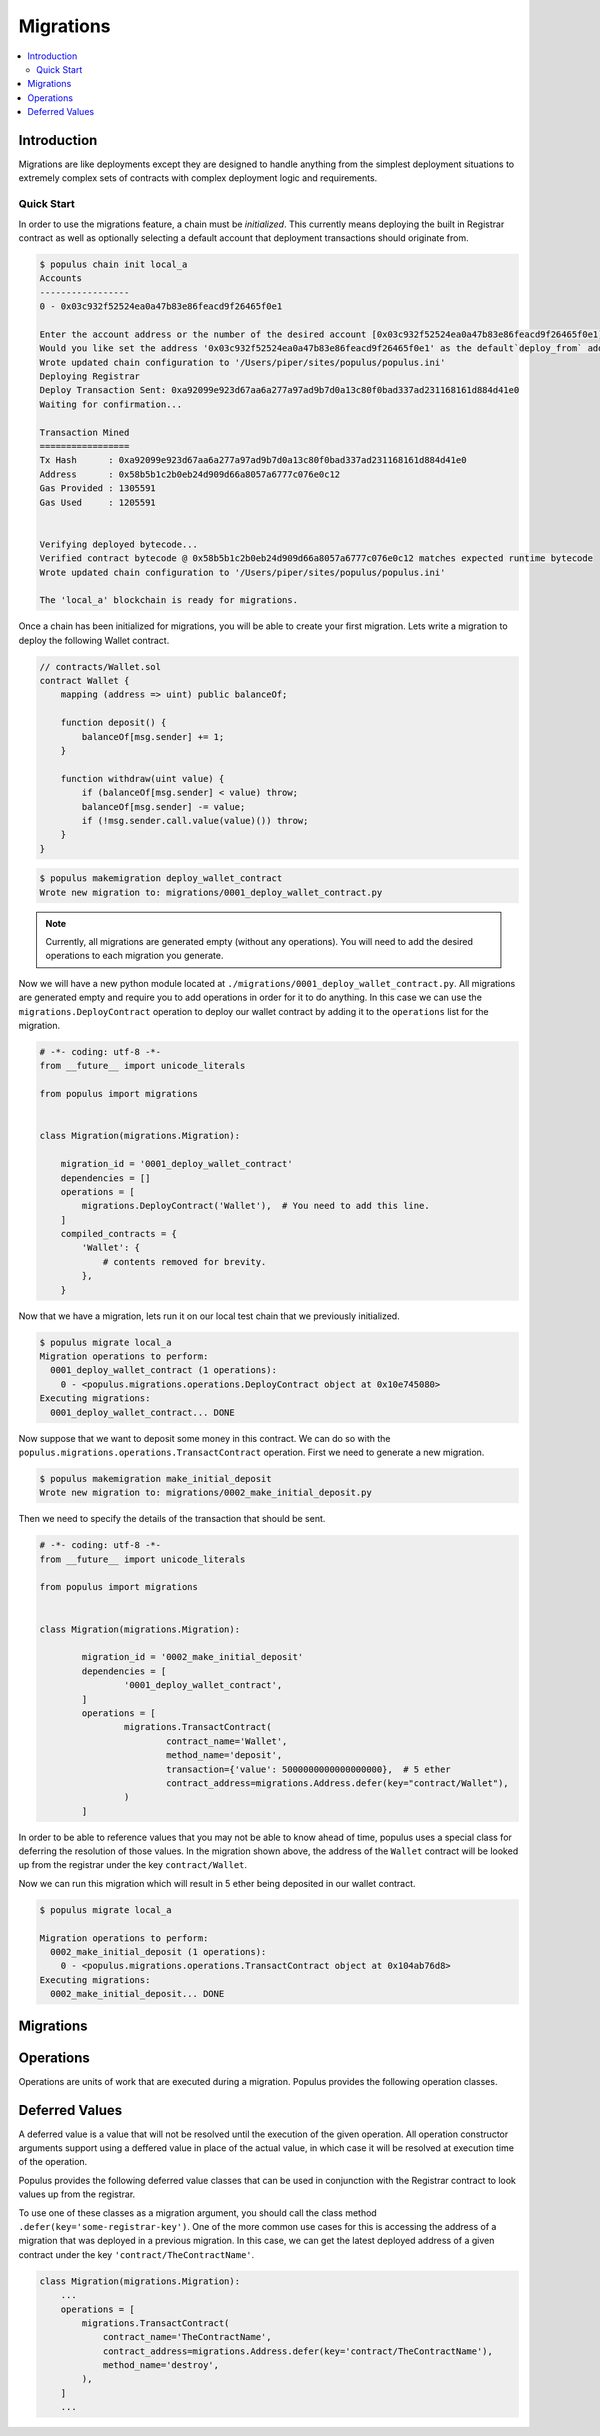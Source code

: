 Migrations
==========

.. contents:: :local:

.. py:module:: populus.migrations
.. py:currentmodule:: populus.migrations

Introduction
------------

Migrations are like deployments except they are designed to handle anything
from the simplest deployment situations to extremely complex sets of contracts
with complex deployment logic and requirements.


Quick Start
^^^^^^^^^^^

In order to use the migrations feature, a chain must be *initialized*.  This
currently means deploying the built in Registrar contract as well as optionally
selecting a default account that deployment transactions should originate from.

.. code-block:: shell

    $ populus chain init local_a
    Accounts
    -----------------
    0 - 0x03c932f52524ea0a47b83e86feacd9f26465f0e1

    Enter the account address or the number of the desired account [0x03c932f52524ea0a47b83e86feacd9f26465f0e1]:
    Would you like set the address '0x03c932f52524ea0a47b83e86feacd9f26465f0e1' as the default`deploy_from` address for the 'local_a' chain? [y/N]: y
    Wrote updated chain configuration to '/Users/piper/sites/populus/populus.ini'
    Deploying Registrar
    Deploy Transaction Sent: 0xa92099e923d67aa6a277a97ad9b7d0a13c80f0bad337ad231168161d884d41e0
    Waiting for confirmation...

    Transaction Mined
    =================
    Tx Hash      : 0xa92099e923d67aa6a277a97ad9b7d0a13c80f0bad337ad231168161d884d41e0
    Address      : 0x58b5b1c2b0eb24d909d66a8057a6777c076e0c12
    Gas Provided : 1305591
    Gas Used     : 1205591


    Verifying deployed bytecode...
    Verified contract bytecode @ 0x58b5b1c2b0eb24d909d66a8057a6777c076e0c12 matches expected runtime bytecode
    Wrote updated chain configuration to '/Users/piper/sites/populus/populus.ini'

    The 'local_a' blockchain is ready for migrations.


Once a chain has been initialized for migrations, you will be able to create
your first migration.  Lets write a migration to deploy the following Wallet
contract.


.. code-block:: solidity

    // contracts/Wallet.sol
    contract Wallet {
        mapping (address => uint) public balanceOf;

        function deposit() {
            balanceOf[msg.sender] += 1;
        }

        function withdraw(uint value) {
            if (balanceOf[msg.sender] < value) throw;
            balanceOf[msg.sender] -= value;
            if (!msg.sender.call.value(value)()) throw;
        }
    }


.. code-block:: shell

    $ populus makemigration deploy_wallet_contract
    Wrote new migration to: migrations/0001_deploy_wallet_contract.py

.. note::

    Currently, all migrations are generated empty (without any operations).
    You will need to add the desired operations to each migration you generate.

Now we will have a new python module located at
``./migrations/0001_deploy_wallet_contract.py``.  All migrations are generated
empty and require you to add operations in order for it to do anything.  In
this case we can use the ``migrations.DeployContract`` operation to deploy our
wallet contract by adding it to the ``operations`` list for the migration.


.. code-block:: python

    # -*- coding: utf-8 -*-
    from __future__ import unicode_literals

    from populus import migrations


    class Migration(migrations.Migration):

        migration_id = '0001_deploy_wallet_contract'
        dependencies = []
        operations = [
            migrations.DeployContract('Wallet'),  # You need to add this line.
        ]
        compiled_contracts = {
            'Wallet': {
                # contents removed for brevity.
            },
        }


Now that we have a migration, lets run it on our local test chain that we
previously initialized.


.. code-block:: shell

    $ populus migrate local_a
    Migration operations to perform:
      0001_deploy_wallet_contract (1 operations):
        0 - <populus.migrations.operations.DeployContract object at 0x10e745080>
    Executing migrations:
      0001_deploy_wallet_contract... DONE


Now suppose that we want to deposit some money in this contract.  We can do so
with the ``populus.migrations.operations.TransactContract`` operation.  First
we need to generate a new migration.

.. code-block:: shell

    $ populus makemigration make_initial_deposit
    Wrote new migration to: migrations/0002_make_initial_deposit.py


Then we need to specify the details of the transaction that should be sent.

.. code-block:: python

	# -*- coding: utf-8 -*-
	from __future__ import unicode_literals

	from populus import migrations


	class Migration(migrations.Migration):

		migration_id = '0002_make_initial_deposit'
		dependencies = [
			'0001_deploy_wallet_contract',
		]
		operations = [
			migrations.TransactContract(
				contract_name='Wallet',
				method_name='deposit', 
				transaction={'value': 5000000000000000000},  # 5 ether
				contract_address=migrations.Address.defer(key="contract/Wallet"),
			)
		]


In order to be able to reference values that you may not be able to know ahead
of time, populus uses a special class for deferring the resolution of those
values.  In the migration shown above, the address of the ``Wallet`` contract
will be looked up from the registrar under the key ``contract/Wallet``.

Now we can run this migration which will result in 5 ether being deposited in
our wallet contract.

.. code-block:: shell

    $ populus migrate local_a

    Migration operations to perform:
      0002_make_initial_deposit (1 operations):
        0 - <populus.migrations.operations.TransactContract object at 0x104ab76d8>
    Executing migrations:
      0002_make_initial_deposit... DONE


Migrations
----------

.. py:class:: Migration

    Migrations are intended to facilitate both the deployment of simple contracts
    as well as complex constellations of contracts that may require both complex
    deployment logic as well as complex interactions with those contracts after
    they have been deployed.

    Each migration consists of the following four pieces of information.

.. py:attribute:: Migration.migration_id

    This is an identifier which will be used by other migrations to handle
    dependencies.

.. py:attribute:: Migration.dependencies

    A list of the ``migration_id`` values for other migrations that this
    migration depends on.  When migrations are generated, the latest migration
    is set as a dependency automatically.

    Complex migratino dependency graphs are allowed as long as the result is a
    `Directed Acyclic Graph`_.

.. py:attribute:: Migration.operations

    A list of ``populus.migrations.operations.Operation`` objects.  These must
    be added by the user.

.. py:attribute:: Migration.compiled_contracts

    A dictionary containing the compiled contract assets.  These are
    present to freeze the state of the project contracts at the time the
    migration was generated.



Operations
----------


Operations are units of work that are executed during a migration.  Populus
provides the following operation classes.


.. py:class:: SendTransaction(transaction, timeout=180)

  Sends a transaction specified by ``transaction`` parameter.
  
  The ``transaction`` parameter should to be a dictionary containing some set
  of the standard transaction parameters accepted by
  ``web3.eth.sendTransaction``.

  The operation will wait up to the ``timeout`` value for the transaction to be
  mined unless set to ``None`` in which case the operation will continue on
  without waiting.


.. py:class:: DeployContract(contract_name, transaction=None, arguments=None, verify=True, libraries=None, timeout=180)

  Deployes the contract designated by ``contract_name`` from the migration's
  ``compiled_contracts`` property.

  If specified, the ``transaction`` parameter should to be a dictionary
  containing some set of the standard transaction parameters accepted by
  ``web3.eth.sendTransaction``.  This ``transaction`` may not designate a
  ``to`` value or a ``data`` value as they will be constructed via the contract
  method call.

  If specified, the ``arguments`` parameter should be a list of arguments which
  will be passed in as constructor arguments for the contract.

  When the ``verify`` argument is set to a truthy value (which it is by
  default) then the contract's bytecode will be verified once the deployment
  transaction has been mined.  This is done by checking equality between the
  expected bytecode, and the bytecode returned the contract's address with
  ``web3.eth.getCode``.

  If specified, the ``libraries`` parameter should be a dictionary which
  specified any library linking dependencies for this contract.  The keys
  should be the full names of the the library contracts and the values should
  be the library addresses.

  The operation will wait up to the ``timeout`` value for the deployment
  transaction to be mined unless set to ``None`` in which case the
  operation will continue on without waiting.


.. py:class:: TransactContract(contract_address, contract_name, method_name, arguments=None, transaction=None, timeout=180)

  Sends a transaction, calling the method named by the ``method_name`` argument
  on the contract designated by the ``contract_name`` parameter from the
  migration's ``compiled_contracts`` property at the address indicated by the
  ``contract_address`` parameter..

  The ``transaction`` parameter behaves the same way as with the
  ``DeployContract`` operation.

  The ``arguments`` parameter behaves the same way as with the
  ``DeployContract`` operation.

  The ``timeout`` parameter behaves the same way as with the
  ``DeployContract`` operation.


.. py:class: RunPython(callback)

  Executes the provided ``callback`` within the context of the migration.  The
  ``callback`` should be a function that can be called with the following
  function signature.

  ``callback(chain, compiled_contracts, **kwargs)``

  .. note:: The ``kwargs`` portion is to maintain compatibility with future changes to the migrations API.


Deferred Values
---------------

A deferred value is a value that will not be resolved until the execution of
the given operation.  All operation constructor arguments support using a
deffered value in place of the actual value, in which case it will be resolved
at execution time of the operation.

Populus provides the following deferred value classes that can be used in
conjunction with the Registrar contract to look values up from the registrar.

.. py:class:: Address(key)

    Resolves to a 20 byte hexidecimal encoded address from the given registrar
    ``key``


.. py:class:: Bytes32(key)

    Resolves to a 32 byte string from the given registrar ``key``


.. py:class:: UInt(key)

    Resolves to an integer (strictly positive) from the givent registrar ``key``


.. py:class:: Int(key)

    Resolves to an integer (possibly negative) from the givent registrar ``key``


.. py:class:: String(key)

    Resolves to an string value from the givent registrar ``key``


.. py:class:: Bool(key)

    Resolves to an boolean value from the givent registrar ``key``


To use one of these classes as a migration argument, you should call the class
method ``.defer(key='some-registrar-key')``.  One of the more common use cases
for this is accessing the address of a migration that was deployed in a
previous migration.  In this case, we can get the latest deployed address of a
given contract under the key ``'contract/TheContractName'``.

.. code-block:: python

    class Migration(migrations.Migration):
        ...
        operations = [
            migrations.TransactContract(
                contract_name='TheContractName',
                contract_address=migrations.Address.defer(key='contract/TheContractName'),
                method_name='destroy',
            ),
        ]
        ...


.. _Directed Acycplic Graph: http://example.com/
